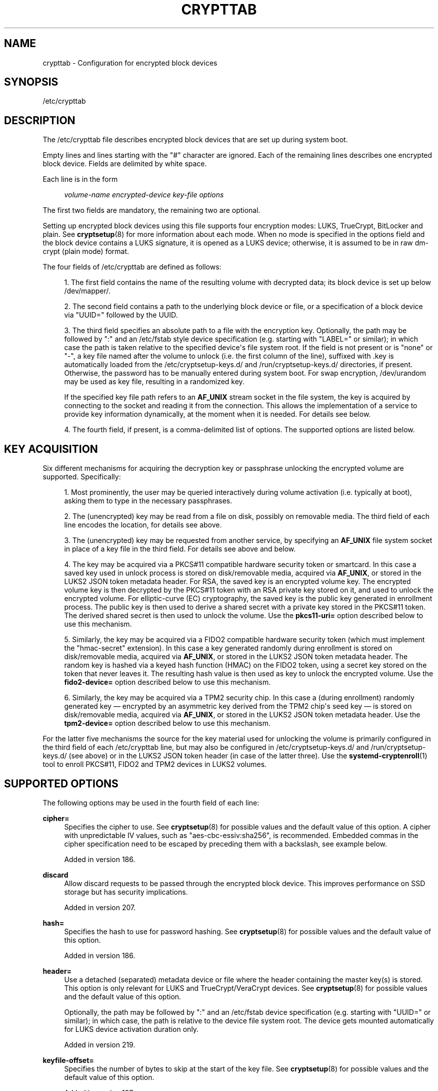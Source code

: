 '\" t
.TH "CRYPTTAB" "5" "" "systemd 256.4" "crypttab"
.\" -----------------------------------------------------------------
.\" * Define some portability stuff
.\" -----------------------------------------------------------------
.\" ~~~~~~~~~~~~~~~~~~~~~~~~~~~~~~~~~~~~~~~~~~~~~~~~~~~~~~~~~~~~~~~~~
.\" http://bugs.debian.org/507673
.\" http://lists.gnu.org/archive/html/groff/2009-02/msg00013.html
.\" ~~~~~~~~~~~~~~~~~~~~~~~~~~~~~~~~~~~~~~~~~~~~~~~~~~~~~~~~~~~~~~~~~
.ie \n(.g .ds Aq \(aq
.el       .ds Aq '
.\" -----------------------------------------------------------------
.\" * set default formatting
.\" -----------------------------------------------------------------
.\" disable hyphenation
.nh
.\" disable justification (adjust text to left margin only)
.ad l
.\" -----------------------------------------------------------------
.\" * MAIN CONTENT STARTS HERE *
.\" -----------------------------------------------------------------
.SH "NAME"
crypttab \- Configuration for encrypted block devices
.SH "SYNOPSIS"
.PP
/etc/crypttab
.SH "DESCRIPTION"
.PP
The
/etc/crypttab
file describes encrypted block devices that are set up during system boot\&.
.PP
Empty lines and lines starting with the
"#"
character are ignored\&. Each of the remaining lines describes one encrypted block device\&. Fields are delimited by white space\&.
.PP
Each line is in the form
.sp
.if n \{\
.RS 4
.\}
.nf
\fIvolume\-name\fR \fIencrypted\-device\fR \fIkey\-file\fR \fIoptions\fR
.fi
.if n \{\
.RE
.\}
.sp
The first two fields are mandatory, the remaining two are optional\&.
.PP
Setting up encrypted block devices using this file supports four encryption modes: LUKS, TrueCrypt, BitLocker and plain\&. See
\fBcryptsetup\fR(8)
for more information about each mode\&. When no mode is specified in the options field and the block device contains a LUKS signature, it is opened as a LUKS device; otherwise, it is assumed to be in raw dm\-crypt (plain mode) format\&.
.PP
The four fields of
/etc/crypttab
are defined as follows:
.sp
.RS 4
.ie n \{\
\h'-04' 1.\h'+01'\c
.\}
.el \{\
.sp -1
.IP "  1." 4.2
.\}
The first field contains the name of the resulting volume with decrypted data; its block device is set up below
/dev/mapper/\&.
.RE
.sp
.RS 4
.ie n \{\
\h'-04' 2.\h'+01'\c
.\}
.el \{\
.sp -1
.IP "  2." 4.2
.\}
The second field contains a path to the underlying block device or file, or a specification of a block device via
"UUID="
followed by the UUID\&.
.RE
.sp
.RS 4
.ie n \{\
\h'-04' 3.\h'+01'\c
.\}
.el \{\
.sp -1
.IP "  3." 4.2
.\}
The third field specifies an absolute path to a file with the encryption key\&. Optionally, the path may be followed by
":"
and an
/etc/fstab
style device specification (e\&.g\&. starting with
"LABEL="
or similar); in which case the path is taken relative to the specified device\*(Aqs file system root\&. If the field is not present or is
"none"
or
"\-", a key file named after the volume to unlock (i\&.e\&. the first column of the line), suffixed with
\&.key
is automatically loaded from the
/etc/cryptsetup\-keys\&.d/
and
/run/cryptsetup\-keys\&.d/
directories, if present\&. Otherwise, the password has to be manually entered during system boot\&. For swap encryption,
/dev/urandom
may be used as key file, resulting in a randomized key\&.
.sp
If the specified key file path refers to an
\fBAF_UNIX\fR
stream socket in the file system, the key is acquired by connecting to the socket and reading it from the connection\&. This allows the implementation of a service to provide key information dynamically, at the moment when it is needed\&. For details see below\&.
.RE
.sp
.RS 4
.ie n \{\
\h'-04' 4.\h'+01'\c
.\}
.el \{\
.sp -1
.IP "  4." 4.2
.\}
The fourth field, if present, is a comma\-delimited list of options\&. The supported options are listed below\&.
.RE
.SH "KEY ACQUISITION"
.PP
Six different mechanisms for acquiring the decryption key or passphrase unlocking the encrypted volume are supported\&. Specifically:
.sp
.RS 4
.ie n \{\
\h'-04' 1.\h'+01'\c
.\}
.el \{\
.sp -1
.IP "  1." 4.2
.\}
Most prominently, the user may be queried interactively during volume activation (i\&.e\&. typically at boot), asking them to type in the necessary passphrases\&.
.RE
.sp
.RS 4
.ie n \{\
\h'-04' 2.\h'+01'\c
.\}
.el \{\
.sp -1
.IP "  2." 4.2
.\}
The (unencrypted) key may be read from a file on disk, possibly on removable media\&. The third field of each line encodes the location, for details see above\&.
.RE
.sp
.RS 4
.ie n \{\
\h'-04' 3.\h'+01'\c
.\}
.el \{\
.sp -1
.IP "  3." 4.2
.\}
The (unencrypted) key may be requested from another service, by specifying an
\fBAF_UNIX\fR
file system socket in place of a key file in the third field\&. For details see above and below\&.
.RE
.sp
.RS 4
.ie n \{\
\h'-04' 4.\h'+01'\c
.\}
.el \{\
.sp -1
.IP "  4." 4.2
.\}
The key may be acquired via a PKCS#11 compatible hardware security token or smartcard\&. In this case a saved key used in unlock process is stored on disk/removable media, acquired via
\fBAF_UNIX\fR, or stored in the LUKS2 JSON token metadata header\&. For RSA, the saved key is an encrypted volume key\&. The encrypted volume key is then decrypted by the PKCS#11 token with an RSA private key stored on it, and used to unlock the encrypted volume\&. For elliptic\-curve (EC) cryptography, the saved key is the public key generated in enrollment process\&. The public key is then used to derive a shared secret with a private key stored in the PKCS#11 token\&. The derived shared secret is then used to unlock the volume\&. Use the
\fBpkcs11\-uri=\fR
option described below to use this mechanism\&.
.RE
.sp
.RS 4
.ie n \{\
\h'-04' 5.\h'+01'\c
.\}
.el \{\
.sp -1
.IP "  5." 4.2
.\}
Similarly, the key may be acquired via a FIDO2 compatible hardware security token (which must implement the "hmac\-secret" extension)\&. In this case a key generated randomly during enrollment is stored on disk/removable media, acquired via
\fBAF_UNIX\fR, or stored in the LUKS2 JSON token metadata header\&. The random key is hashed via a keyed hash function (HMAC) on the FIDO2 token, using a secret key stored on the token that never leaves it\&. The resulting hash value is then used as key to unlock the encrypted volume\&. Use the
\fBfido2\-device=\fR
option described below to use this mechanism\&.
.RE
.sp
.RS 4
.ie n \{\
\h'-04' 6.\h'+01'\c
.\}
.el \{\
.sp -1
.IP "  6." 4.2
.\}
Similarly, the key may be acquired via a TPM2 security chip\&. In this case a (during enrollment) randomly generated key \(em encrypted by an asymmetric key derived from the TPM2 chip\*(Aqs seed key \(em is stored on disk/removable media, acquired via
\fBAF_UNIX\fR, or stored in the LUKS2 JSON token metadata header\&. Use the
\fBtpm2\-device=\fR
option described below to use this mechanism\&.
.RE
.PP
For the latter five mechanisms the source for the key material used for unlocking the volume is primarily configured in the third field of each
/etc/crypttab
line, but may also be configured in
/etc/cryptsetup\-keys\&.d/
and
/run/cryptsetup\-keys\&.d/
(see above) or in the LUKS2 JSON token header (in case of the latter three)\&. Use the
\fBsystemd-cryptenroll\fR(1)
tool to enroll PKCS#11, FIDO2 and TPM2 devices in LUKS2 volumes\&.
.SH "SUPPORTED OPTIONS"
.PP
The following options may be used in the fourth field of each line:
.PP
\fBcipher=\fR
.RS 4
Specifies the cipher to use\&. See
\fBcryptsetup\fR(8)
for possible values and the default value of this option\&. A cipher with unpredictable IV values, such as
"aes\-cbc\-essiv:sha256", is recommended\&. Embedded commas in the cipher specification need to be escaped by preceding them with a backslash, see example below\&.
.sp
Added in version 186\&.
.RE
.PP
\fBdiscard\fR
.RS 4
Allow discard requests to be passed through the encrypted block device\&. This improves performance on SSD storage but has security implications\&.
.sp
Added in version 207\&.
.RE
.PP
\fBhash=\fR
.RS 4
Specifies the hash to use for password hashing\&. See
\fBcryptsetup\fR(8)
for possible values and the default value of this option\&.
.sp
Added in version 186\&.
.RE
.PP
\fBheader=\fR
.RS 4
Use a detached (separated) metadata device or file where the header containing the master key(s) is stored\&. This option is only relevant for LUKS and TrueCrypt/VeraCrypt devices\&. See
\fBcryptsetup\fR(8)
for possible values and the default value of this option\&.
.sp
Optionally, the path may be followed by
":"
and an
/etc/fstab
device specification (e\&.g\&. starting with
"UUID="
or similar); in which case, the path is relative to the device file system root\&. The device gets mounted automatically for LUKS device activation duration only\&.
.sp
Added in version 219\&.
.RE
.PP
\fBkeyfile\-offset=\fR
.RS 4
Specifies the number of bytes to skip at the start of the key file\&. See
\fBcryptsetup\fR(8)
for possible values and the default value of this option\&.
.sp
Added in version 187\&.
.RE
.PP
\fBkeyfile\-size=\fR
.RS 4
Specifies the maximum number of bytes to read from the key file\&. See
\fBcryptsetup\fR(8)
for possible values and the default value of this option\&. This option is ignored in plain encryption mode, as the key file size is then given by the key size\&.
.sp
Added in version 188\&.
.RE
.PP
\fBkeyfile\-erase\fR
.RS 4
If enabled, the specified key file is erased after the volume is activated or when activation fails\&. This is in particular useful when the key file is only acquired transiently before activation (e\&.g\&. via a file in
/run/, generated by a service running before activation), and shall be removed after use\&. Defaults to off\&.
.sp
Added in version 246\&.
.RE
.PP
\fBkey\-slot=\fR
.RS 4
Specifies the key slot to compare the passphrase or key against\&. If the key slot does not match the given passphrase or key, but another would, the setup of the device will fail regardless\&. This option implies
\fBluks\fR\&. See
\fBcryptsetup\fR(8)
for possible values\&. The default is to try all key slots in sequential order\&.
.sp
Added in version 209\&.
.RE
.PP
\fBkeyfile\-timeout=\fR
.RS 4
Specifies the timeout for the device on which the key file resides or the device used as the key file, and falls back to a password if it could not be accessed\&. See
\fBsystemd-cryptsetup-generator\fR(8)
for key files on external devices\&.
.sp
Added in version 243\&.
.RE
.PP
\fBlink\-volume\-key=\fR
.RS 4
Specifies the kernel keyring and key description (see
\fBkeyrings\fR(7)) where LUKS2 volume key gets linked during device activation\&. The kernel keyring description and key description must be separated by
"::"\&.
.sp
The kernel keyring part can be a string description or a predefined kernel keyring prefixed with
"@"
(e\&.g\&.: to use
"@s"
session or
"@u"
user keyring directly)\&. The type prefix text in the kernel keyring description is not required\&. The specified kernel keyring must already exist at the time of device activation\&.
.sp
The key part is a string description optionally prefixed by a
"%key_type:"\&. If no type is specified, the
"user"
type key is linked by default\&. See
\fBkeyctl\fR(1)
for more information on key descriptions (KEY IDENTIFIERS section)\&.
.sp
Note that the linked volume key is not cleaned up automatically when the device is detached\&.
.sp
Added in version 256\&.
.RE
.PP
\fBluks\fR
.RS 4
Force LUKS mode\&. When this mode is used, the following options are ignored since they are provided by the LUKS header on the device:
\fBcipher=\fR,
\fBhash=\fR,
\fBsize=\fR\&.
.sp
Added in version 186\&.
.RE
.PP
\fBbitlk\fR
.RS 4
Decrypt BitLocker drive\&. Encryption parameters are deduced by cryptsetup from BitLocker header\&.
.sp
Added in version 246\&.
.RE
.PP
\fB_netdev\fR
.RS 4
Marks this cryptsetup device as requiring network\&. It will be started after the network is available, similarly to
\fBsystemd.mount\fR(5)
units marked with
\fB_netdev\fR\&. The service unit to set up this device will be ordered between
remote\-fs\-pre\&.target
and
remote\-cryptsetup\&.target, instead of
cryptsetup\-pre\&.target
and
cryptsetup\&.target\&.
.sp
Hint: if this device is used for a mount point that is specified in
\fBfstab\fR(5), the
\fB_netdev\fR
option should also be used for the mount point\&. Otherwise, a dependency loop might be created where the mount point will be pulled in by
local\-fs\&.target, while the service to configure the network is usually only started
\fIafter\fR
the local file system has been mounted\&.
.sp
Added in version 235\&.
.RE
.PP
\fBnoauto\fR
.RS 4
This device will not be added to
cryptsetup\&.target\&. This means that it will not be automatically unlocked on boot, unless something else pulls it in\&. In particular, if the device is used for a mount point, it\*(Aqll be unlocked automatically during boot, unless the mount point itself is also disabled with
\fBnoauto\fR\&.
.sp
Added in version 186\&.
.RE
.PP
\fBnofail\fR
.RS 4
This device will not be a hard dependency of
cryptsetup\&.target\&. It\*(Aqll still be pulled in and started, but the system will not wait for the device to show up and be unlocked, and boot will not fail if this is unsuccessful\&. Note that other units that depend on the unlocked device may still fail\&. In particular, if the device is used for a mount point, the mount point itself also needs to have the
\fBnofail\fR
option, or the boot will fail if the device is not unlocked successfully\&. If a keyfile and/or a
\fBheader\fR
are specified, the dependencies on their respective directories will also not be fatal, so that umounting said directories will not cause the generated cryptset unit to be deactivated\&.
.sp
Added in version 186\&.
.RE
.PP
\fBoffset=\fR
.RS 4
Start offset in the backend device, in 512\-byte sectors\&. This option is only relevant for plain devices\&.
.sp
Added in version 220\&.
.RE
.PP
\fBplain\fR
.RS 4
Force plain encryption mode\&.
.sp
Added in version 186\&.
.RE
.PP
\fBread\-only\fR, \fBreadonly\fR
.RS 4
Set up the encrypted block device in read\-only mode\&.
.sp
Added in version 186\&.
.RE
.PP
\fBsame\-cpu\-crypt\fR
.RS 4
Perform encryption using the same CPU that IO was submitted on\&. The default is to use an unbound workqueue so that encryption work is automatically balanced between available CPUs\&.
.sp
This requires kernel 4\&.0 or newer\&.
.sp
Added in version 242\&.
.RE
.PP
\fBsubmit\-from\-crypt\-cpus\fR
.RS 4
Disable offloading writes to a separate thread after encryption\&. There are some situations where offloading write requests from the encryption threads to a dedicated thread degrades performance significantly\&. The default is to offload write requests to a dedicated thread because it benefits the CFQ scheduler to have writes submitted using the same context\&.
.sp
This requires kernel 4\&.0 or newer\&.
.sp
Added in version 242\&.
.RE
.PP
\fBno\-read\-workqueue\fR
.RS 4
Bypass dm\-crypt internal workqueue and process read requests synchronously\&. The default is to queue these requests and process them asynchronously\&.
.sp
This requires kernel 5\&.9 or newer\&.
.sp
Added in version 248\&.
.RE
.PP
\fBno\-write\-workqueue\fR
.RS 4
Bypass dm\-crypt internal workqueue and process write requests synchronously\&. The default is to queue these requests and process them asynchronously\&.
.sp
This requires kernel 5\&.9 or newer\&.
.sp
Added in version 248\&.
.RE
.PP
\fBskip=\fR
.RS 4
How many 512\-byte sectors of the encrypted data to skip at the beginning\&. This is different from the
\fBoffset=\fR
option with respect to the sector numbers used in initialization vector (IV) calculation\&. Using
\fBoffset=\fR
will shift the IV calculation by the same negative amount\&. Hence, if
\fBoffset=\fR\fB\fIn\fR\fR
is given, sector
\fIn\fR
will get a sector number of 0 for the IV calculation\&. Using
\fBskip=\fR
causes sector
\fIn\fR
to also be the first sector of the mapped device, but with its number for IV generation being
\fIn\fR\&.
.sp
This option is only relevant for plain devices\&.
.sp
Added in version 220\&.
.RE
.PP
\fBsize=\fR
.RS 4
Specifies the key size in bits\&. See
\fBcryptsetup\fR(8)
for possible values and the default value of this option\&.
.sp
Added in version 186\&.
.RE
.PP
\fBsector\-size=\fR
.RS 4
Specifies the sector size in bytes\&. See
\fBcryptsetup\fR(8)
for possible values and the default value of this option\&.
.sp
Added in version 240\&.
.RE
.PP
\fBswap\fR
.RS 4
The encrypted block device will be used as a swap device, and will be formatted accordingly after setting up the encrypted block device, with
\fBmkswap\fR(8)\&. This option implies
\fBplain\fR\&.
.if n \{\
.sp
.\}
.RS 4
.it 1 an-trap
.nr an-no-space-flag 1
.nr an-break-flag 1
.br
.ps +1
\fBWarning\fR
.ps -1
.br
Using the
\fBswap\fR
option will destroy the contents of the named partition during every boot, so make sure the underlying block device is specified correctly\&.
.sp .5v
.RE
Added in version 186\&.
.RE
.PP
\fBtcrypt\fR
.RS 4
Use TrueCrypt encryption mode\&. When this mode is used, the following options are ignored since they are provided by the TrueCrypt header on the device or do not apply:
\fBcipher=\fR,
\fBhash=\fR,
\fBkeyfile\-offset=\fR,
\fBkeyfile\-size=\fR,
\fBsize=\fR\&.
.sp
When this mode is used, the passphrase is read from the key file given in the third field\&. Only the first line of this file is read, excluding the new line character\&.
.sp
Note that the TrueCrypt format uses both passphrase and key files to derive a password for the volume\&. Therefore, the passphrase and all key files need to be provided\&. Use
\fBtcrypt\-keyfile=\fR
to provide the absolute path to all key files\&. When using an empty passphrase in combination with one or more key files, use
"/dev/null"
as the password file in the third field\&.
.sp
Added in version 206\&.
.RE
.PP
\fBtcrypt\-hidden\fR
.RS 4
Use the hidden TrueCrypt volume\&. This option implies
\fBtcrypt\fR\&.
.sp
This will map the hidden volume that is inside of the volume provided in the second field\&. Please note that there is no protection for the hidden volume if the outer volume is mounted instead\&. See
\fBcryptsetup\fR(8)
for more information on this limitation\&.
.sp
Added in version 206\&.
.RE
.PP
\fBtcrypt\-keyfile=\fR
.RS 4
Specifies the absolute path to a key file to use for a TrueCrypt volume\&. This implies
\fBtcrypt\fR
and can be used more than once to provide several key files\&.
.sp
See the entry for
\fBtcrypt\fR
on the behavior of the passphrase and key files when using TrueCrypt encryption mode\&.
.sp
Added in version 206\&.
.RE
.PP
\fBtcrypt\-system\fR
.RS 4
Use TrueCrypt in system encryption mode\&. This option implies
\fBtcrypt\fR\&.
.sp
Added in version 206\&.
.RE
.PP
\fBtcrypt\-veracrypt\fR
.RS 4
Check for a VeraCrypt volume\&. VeraCrypt is a fork of TrueCrypt that is mostly compatible, but uses different, stronger key derivation algorithms that cannot be detected without this flag\&. Enabling this option could substantially slow down unlocking, because VeraCrypt\*(Aqs key derivation takes much longer than TrueCrypt\*(Aqs\&. This option implies
\fBtcrypt\fR\&.
.sp
Added in version 232\&.
.RE
.PP
\fBveracrypt\-pim=\fR
.RS 4
Specifies a custom Personal Iteration Multiplier (PIM) value, which can range from 0\&.\&.2147468 for standard veracrypt volumes and 0\&.\&.65535 for veracrypt system volumes\&. A value of 0 will imply the VeraCrypt default\&. This option is only effective when
\fBtcrypt\-veracrypt\fR
is set\&.
.sp
Note that VeraCrypt enforces a minimal allowed PIM value depending on the password strength and the hash algorithm used for key derivation, however
\fBveracrypt\-pim=\fR
is not checked against these bounds\&. See
\m[blue]\fBVeracrypt Personal Iterations Multiplier\fR\m[]\&\s-2\u[1]\d\s+2
documentation for more information\&.
.sp
Added in version 254\&.
.RE
.PP
\fBtimeout=\fR
.RS 4
Specifies the timeout for querying for a password\&. If no unit is specified, seconds is used\&. Supported units are s, ms, us, min, h, d\&. A timeout of 0 waits indefinitely (which is the default)\&.
.sp
Added in version 186\&.
.RE
.PP
\fBtmp=\fR
.RS 4
The encrypted block device will be prepared for using it as
/tmp/; it will be formatted using
\fBmkfs\fR(8)\&. Takes a file system type as argument, such as
"ext4",
"xfs"
or
"btrfs"\&. If no argument is specified defaults to
"ext4"\&. This option implies
\fBplain\fR\&.
.if n \{\
.sp
.\}
.RS 4
.it 1 an-trap
.nr an-no-space-flag 1
.nr an-break-flag 1
.br
.ps +1
\fBWarning\fR
.ps -1
.br
Using the
\fBtmp\fR
option will destroy the contents of the named partition during every boot, so make sure the underlying block device is specified correctly\&.
.sp .5v
.RE
Added in version 186\&.
.RE
.PP
\fBtries=\fR
.RS 4
Specifies the maximum number of times the user is queried for a password\&. The default is 3\&. If set to 0, the user is queried for a password indefinitely\&.
.sp
Added in version 186\&.
.RE
.PP
\fBheadless=\fR
.RS 4
Takes a boolean argument, defaults to false\&. If true, never query interactively for the password/PIN\&. Useful for headless systems\&.
.sp
Added in version 249\&.
.RE
.PP
\fBverify\fR
.RS 4
If the encryption password is read from console, it has to be entered twice to prevent typos\&.
.sp
Added in version 186\&.
.RE
.PP
\fBpassword\-echo=yes|no|masked\fR
.RS 4
Controls whether to echo passwords or security token PINs that are read from console\&. Takes a boolean or the special string
"masked"\&. The default is
\fBpassword\-echo=masked\fR\&.
.sp
If enabled, the typed characters are echoed literally\&. If disabled, the typed characters are not echoed in any form, the user will not get feedback on their input\&. If set to
"masked", an asterisk ("*") is echoed for each character typed\&. Regardless of which mode is chosen, if the user hits the tabulator key ("↹") at any time, or the backspace key ("⌫") before any other data has been entered, then echo is turned off\&.
.sp
Added in version 249\&.
.RE
.PP
\fBpkcs11\-uri=\fR
.RS 4
Takes either the special value
"auto"
or an
\m[blue]\fBRFC7512 PKCS#11 URI\fR\m[]\&\s-2\u[2]\d\s+2
pointing to a private key which is used to decrypt the encrypted key specified in the third column of the line\&. This is useful for unlocking encrypted volumes through PKCS#11 compatible security tokens or smartcards\&. See below for an example how to set up this mechanism for unlocking a LUKS2 volume with a YubiKey security token\&.
.sp
If specified as
"auto"
the volume must be of type LUKS2 and must carry PKCS#11 security token metadata in its LUKS2 JSON token section\&. In this mode the URI and the encrypted key are automatically read from the LUKS2 JSON token header\&. Use
\fBsystemd-cryptenroll\fR(1)
as a simple tool for enrolling PKCS#11 security tokens or smartcards in a way compatible with
"auto"\&. In this mode the third column of the line should remain empty (that is, specified as
"\-")\&.
.sp
The specified URI can refer directly to a private key stored on a token or alternatively just to a slot or token, in which case a search for a suitable private key will be performed\&. In this case if multiple suitable objects are found the token is refused\&. The keyfile configured in the third column of the line is used as is (i\&.e\&. in binary form, unprocessed)\&. The resulting decrypted key (for RSA) or derived shared secret (for ECC) is then Base64 encoded before it is used to unlock the LUKS volume\&.
.sp
Use
\fBsystemd\-cryptenroll \-\-pkcs11\-token\-uri=list\fR
to list all suitable PKCS#11 security tokens currently plugged in, along with their URIs\&.
.sp
Note that many newer security tokens that may be used as PKCS#11 security token typically also implement the newer and simpler FIDO2 standard\&. Consider using
\fBfido2\-device=\fR
(described below) to enroll it via FIDO2 instead\&. Note that a security token enrolled via PKCS#11 cannot be used to unlock the volume via FIDO2, unless also enrolled via FIDO2, and vice versa\&.
.sp
Added in version 245\&.
.RE
.PP
\fBfido2\-device=\fR
.RS 4
Takes either the special value
"auto"
or the path to a
"hidraw"
device node (e\&.g\&.
/dev/hidraw1) referring to a FIDO2 security token that implements the
"hmac\-secret"
extension (most current hardware security tokens do)\&. See below for an example how to set up this mechanism for unlocking an encrypted volume with a FIDO2 security token\&.
.sp
If specified as
"auto"
the FIDO2 token device is automatically discovered, as it is plugged in\&.
.sp
FIDO2 volume unlocking requires a client ID hash (CID) to be configured via
\fBfido2\-cid=\fR
(see below) and a key to pass to the security token\*(Aqs HMAC functionality (configured in the line\*(Aqs third column) to operate\&. If not configured and the volume is of type LUKS2, the CID and the key are read from LUKS2 JSON token metadata instead\&. Use
\fBsystemd-cryptenroll\fR(1)
as simple tool for enrolling FIDO2 security tokens, compatible with this automatic mode, which is only available for LUKS2 volumes\&.
.sp
Use
\fBsystemd\-cryptenroll \-\-fido2\-device=list\fR
to list all suitable FIDO2 security tokens currently plugged in, along with their device nodes\&.
.sp
This option implements the following mechanism: the configured key is hashed via they HMAC keyed hash function the FIDO2 device implements, keyed by a secret key embedded on the device\&. The resulting hash value is Base64 encoded and used to unlock the LUKS2 volume\&. As it should not be possible to extract the secret from the hardware token, it should not be possible to retrieve the hashed key given the configured key \(em without possessing the hardware token\&.
.sp
Note that many security tokens that implement FIDO2 also implement PKCS#11, suitable for unlocking volumes via the
\fBpkcs11\-uri=\fR
option described above\&. Typically the newer, simpler FIDO2 standard is preferable\&.
.sp
Added in version 248\&.
.RE
.PP
\fBfido2\-cid=\fR
.RS 4
Takes a Base64 encoded FIDO2 client ID to use for the FIDO2 unlock operation\&. If specified, but
\fBfido2\-device=\fR
is not,
\fBfido2\-device=auto\fR
is implied\&. If
\fBfido2\-device=\fR
is used but
\fBfido2\-cid=\fR
is not, the volume must be of LUKS2 type, and the CID is read from the LUKS2 JSON token header\&. Use
\fBsystemd-cryptenroll\fR(1)
for enrolling a FIDO2 token in the LUKS2 header compatible with this automatic mode\&.
.sp
Added in version 248\&.
.RE
.PP
\fBfido2\-rp=\fR
.RS 4
Takes a string, configuring the FIDO2 Relying Party (rp) for the FIDO2 unlock operation\&. If not specified
"io\&.systemd\&.cryptsetup"
is used, except if the LUKS2 JSON token header contains a different value\&. It should normally not be necessary to override this\&.
.sp
Added in version 248\&.
.RE
.PP
\fBtpm2\-device=\fR
.RS 4
Takes either the special value
"auto"
or the path to a device node (e\&.g\&.
/dev/tpmrm0) referring to a TPM2 security chip\&. See below for an example how to set up this mechanism for unlocking an encrypted volume with a TPM2 chip\&.
.sp
Use
\fBtpm2\-pcrs=\fR
(see below) to configure the set of TPM2 PCRs to bind the volume unlocking to\&. Use
\fBsystemd-cryptenroll\fR(1)
as simple tool for enrolling TPM2 security chips in LUKS2 volumes\&.
.sp
If specified as
"auto"
the TPM2 device is automatically discovered\&. Use
\fBsystemd\-cryptenroll \-\-tpm2\-device=list\fR
to list all suitable TPM2 devices currently available, along with their device nodes\&.
.sp
This option implements the following mechanism: when enrolling a TPM2 device via
\fBsystemd\-cryptenroll\fR
on a LUKS2 volume, a randomized key unlocking the volume is generated on the host and loaded into the TPM2 chip where it is encrypted with an asymmetric "primary" key pair derived from the TPM2\*(Aqs internal "seed" key\&. Neither the seed key nor the primary key are permitted to ever leave the TPM2 chip \(em however, the now encrypted randomized key may\&. It is saved in the LUKS2 volume JSON token header\&. When unlocking the encrypted volume, the primary key pair is generated on the TPM2 chip again (which works as long as the chip\*(Aqs seed key is correctly maintained by the TPM2 chip), which is then used to decrypt (on the TPM2 chip) the encrypted key from the LUKS2 volume JSON token header saved there during enrollment\&. The resulting decrypted key is then used to unlock the volume\&. When the randomized key is encrypted the current values of the selected PCRs (see below) are included in the operation, so that different PCR state results in different encrypted keys and the decrypted key can only be recovered if the same PCR state is reproduced\&.
.sp
Added in version 248\&.
.RE
.PP
\fBtpm2\-pcrs=\fR
.RS 4
Takes a
"+"
separated list of numeric TPM2 PCR (i\&.e\&. "Platform Configuration Register") indexes to bind the TPM2 volume unlocking to\&. This option is only useful when TPM2 enrollment metadata is not available in the LUKS2 JSON token header already, the way
\fBsystemd\-cryptenroll\fR
writes it there\&. If not used (and no metadata in the LUKS2 JSON token header defines it), defaults to a list of a single entry: PCR 7\&. Assign an empty string to encode a policy that binds the key to no PCRs, making the key accessible to local programs regardless of the current PCR state\&.
.sp
Added in version 248\&.
.RE
.PP
\fBtpm2\-pin=\fR
.RS 4
Takes a boolean argument, defaults to
"false"\&. Controls whether TPM2 volume unlocking is bound to a PIN in addition to PCRs\&. Similarly, this option is only useful when TPM2 enrollment metadata is not available\&.
.sp
Added in version 251\&.
.RE
.PP
\fBtpm2\-signature=\fR
.RS 4
Takes an absolute path to a TPM2 PCR JSON signature file, as produced by the
\fBsystemd-measure\fR(1)
tool\&. This permits locking LUKS2 volumes to any PCR values for which a valid signature matching a public key specified at key enrollment time can be provided\&. See
\fBsystemd-cryptenroll\fR(1)
for details on enrolling TPM2 PCR public keys\&. If this option is not specified but it is attempted to unlock a LUKS2 volume with a signed TPM2 PCR enrollment a suitable signature file
tpm2\-pcr\-signature\&.json
is searched for in
/etc/systemd/,
/run/systemd/,
/usr/lib/systemd/
(in this order)\&.
.sp
Added in version 252\&.
.RE
.PP
\fBtpm2\-pcrlock=\fR
.RS 4
Takes an absolute path to a TPM2 pcrlock policy file, as produced by the
\fBsystemd-pcrlock\fR(1)
tool\&. This permits locking LUKS2 volumes to a local policy of allowed PCR values with variants\&. See
\fBsystemd-cryptenroll\fR(1)
for details on enrolling TPM2 pcrlock policies\&. If this option is not specified but it is attempted to unlock a LUKS2 volume with a TPM2 pcrlock enrollment a suitable signature file
pcrlock\&.json
is searched for in
/run/systemd/
and
/var/lib/systemd/
(in this order)\&.
.sp
Added in version 255\&.
.RE
.PP
\fBtpm2\-measure\-pcr=\fR
.RS 4
Controls whether to measure the volume key of the encrypted volume to a TPM2 PCR\&. If set to "no" (which is the default) no PCR extension is done\&. If set to "yes" the volume key is measured into PCR 15\&. If set to a decimal integer in the range 0\&...23 the volume key is measured into the specified PCR\&. The volume key is measured along with the activated volume name and its UUID\&. This functionality is particularly useful for the encrypted volume backing the root file system, as it then allows later TPM objects to be securely bound to the root file system and hence the specific installation\&.
.sp
Added in version 253\&.
.RE
.PP
\fBtpm2\-measure\-bank=\fR
.RS 4
Selects one or more TPM2 PCR banks to measure the volume key into, as configured with
\fBtpm2\-measure\-pcr=\fR
above\&. Multiple banks may be specified, separated by a colon character\&. If not specified automatically determines available and used banks\&. Expects a message digest name (e\&.g\&.
"sha1",
"sha256", \&...) as argument, to identify the bank\&.
.sp
Added in version 253\&.
.RE
.PP
\fBtoken\-timeout=\fR
.RS 4
Specifies how long to wait at most for configured security devices (i\&.e\&. FIDO2, PKCS#11, TPM2) to show up\&. Takes a time value in seconds (but other time units may be specified too, see
\fBsystemd.time\fR(7)
for supported formats)\&. Defaults to 30s\&. Once the specified timeout elapsed authentication via password is attempted\&. Note that this timeout applies to waiting for the security device to show up \(em it does not apply to the PIN prompt for the device (should one be needed) or similar\&. Pass 0 to turn off the time\-out and wait forever\&.
.sp
Added in version 250\&.
.RE
.PP
\fBtry\-empty\-password=\fR
.RS 4
Takes a boolean argument\&. If enabled, right before asking the user for a password it is first attempted to unlock the volume with an empty password\&. This is useful for systems that are initialized with an encrypted volume with only an empty password set, which shall be replaced with a suitable password during first boot, but after activation\&.
.sp
Added in version 246\&.
.RE
.PP
\fBx\-systemd\&.device\-timeout=\fR
.RS 4
Specifies how long systemd should wait for a block device to show up before giving up on the entry\&. The argument is a time in seconds or explicitly specified units of
"s",
"min",
"h",
"ms"\&.
.sp
Added in version 216\&.
.RE
.PP
\fBx\-initrd\&.attach\fR
.RS 4
Setup this encrypted block device in the initrd, similarly to
\fBsystemd.mount\fR(5)
units marked with
\fBx\-initrd\&.mount\fR\&.
.sp
Although it\*(Aqs not necessary to mark the mount entry for the root file system with
\fBx\-initrd\&.mount\fR,
\fBx\-initrd\&.attach\fR
is still recommended with the encrypted block device containing the root file system as otherwise systemd will attempt to detach the device during the regular system shutdown while it\*(Aqs still in use\&. With this option the device will still be detached but later after the root file system is unmounted\&.
.sp
All other encrypted block devices that contain file systems mounted in the initrd should use this option\&.
.sp
Added in version 245\&.
.RE
.PP
At early boot and when the system manager configuration is reloaded, this file is translated into native systemd units by
\fBsystemd-cryptsetup-generator\fR(8)\&.
.SH "AF_UNIX KEY FILES"
.PP
If the key file path (as specified in the third column of
/etc/crypttab
entries, see above) refers to an
\fBAF_UNIX\fR
stream socket in the file system, the key is acquired by connecting to the socket and reading the key from the connection\&. The connection is made from an
\fBAF_UNIX\fR
socket name in the abstract namespace, see
\fBunix\fR(7)
for details\&. The source socket name is chosen according to the following format:
.sp
.if n \{\
.RS 4
.\}
.nf
\fBNUL\fR \fIRANDOM\fR /cryptsetup/ \fIVOLUME\fR
.fi
.if n \{\
.RE
.\}
.PP
In other words: a
\fBNUL\fR
byte (as required for abstract namespace sockets), followed by a random string (consisting of alphanumeric characters only), followed by the literal string
"/cryptsetup/", followed by the name of the volume to acquire they key for\&. For example, for the volume
"myvol":
.sp
.if n \{\
.RS 4
.\}
.nf
\e0d7067f78d9827418/cryptsetup/myvol
.fi
.if n \{\
.RE
.\}
.PP
Services listening on the
\fBAF_UNIX\fR
stream socket may query the source socket name with
\fBgetpeername\fR(2), and use this to determine which key to send, allowing a single listening socket to serve keys for multiple volumes\&. If the PKCS#11 logic is used (see above), the socket source name is picked in similar fashion, except that the literal string
"/cryptsetup\-pkcs11/"
is used\&. And similarly for FIDO2 ("/cryptsetup\-fido2/") and TPM2 ("/cryptsetup\-tpm2/")\&. A different path component is used so that services providing key material know that the secret key was not requested directly, but instead an encrypted key that will be decrypted via the PKCS#11/FIDO2/TPM2 logic to acquire the final secret key\&.
.SH "EXAMPLES"
.PP
\fBExample\ \&1.\ \&/etc/crypttab example\fR
.PP
Set up four encrypted block devices\&. One using LUKS for normal storage, another one for usage as a swap device and two TrueCrypt volumes\&. For the fourth device, the option string is interpreted as two options
"cipher=xchacha12,aes\-adiantum\-plain64",
"keyfile\-timeout=10s"\&.
.sp
.if n \{\
.RS 4
.\}
.nf
luks       UUID=2505567a\-9e27\-4efe\-a4d5\-15ad146c258b
swap       /dev/sda7       /dev/urandom       swap
truecrypt  /dev/sda2       /etc/container_password  tcrypt
hidden     /mnt/tc_hidden  /dev/null    tcrypt\-hidden,tcrypt\-keyfile=/etc/keyfile
external   /dev/sda3       keyfile:LABEL=keydev keyfile\-timeout=10s,cipher=xchacha12\e,aes\-adiantum\-plain64
.fi
.if n \{\
.RE
.\}
.PP
\fBExample\ \&2.\ \&Yubikey\-based PKCS#11 Volume Unlocking Example\fR
.PP
The PKCS#11 logic allows hooking up any compatible security token that is capable of storing RSA or EC cryptographic keys for unlocking an encrypted volume\&. Here\*(Aqs an example how to set up a Yubikey security token for this purpose on a LUKS2 volume, using
\fBykmap\fR(1)
from the yubikey\-manager project to initialize the token and
\fBsystemd-cryptenroll\fR(1)
to add it in the LUKS2 volume:
.sp
.if n \{\
.RS 4
.\}
.nf
# SPDX\-License\-Identifier: MIT\-0

# Destroy any old key on the Yubikey (careful!)
ykman piv reset

# Generate a new private/public key pair on the device, store the public key in
# \*(Aqpubkey\&.pem\*(Aq\&.
ykman piv generate\-key \-a RSA2048 9d pubkey\&.pem

# Create a self\-signed certificate from this public key, and store it on the
# device\&. The "subject" should be an arbitrary user\-chosen string to identify
# the token with\&.
ykman piv generate\-certificate \-\-subject "Knobelei" 9d pubkey\&.pem

# We don\*(Aqt need the public key anymore, let\*(Aqs remove it\&. Since it is not
# security sensitive we just do a regular "rm" here\&.
rm pubkey\&.pem

# Enroll the freshly initialized security token in the LUKS2 volume\&. Replace
# /dev/sdXn by the partition to use (e\&.g\&. /dev/sda1)\&.
sudo systemd\-cryptenroll \-\-pkcs11\-token\-uri=auto /dev/sdXn

# Test: Let\*(Aqs run systemd\-cryptsetup to test if this all worked\&.
sudo systemd\-cryptsetup attach mytest /dev/sdXn \- pkcs11\-uri=auto

# If that worked, let\*(Aqs now add the same line persistently to /etc/crypttab,
# for the future\&. We don\*(Aqt want to use the (unstable) /dev/sdX name, so let\*(Aqs
# figure out a stable link:
udevadm info \-q \-r symlink /dev/sdXn

# Now add the line using the by\-uuid symlink to /etc/crypttab:
sudo bash \-c \*(Aqecho "mytest /dev/disk/by\-uuid/\&.\&.\&. \- pkcs11\-uri=auto" >>/etc/crypttab\*(Aq

# Depending on your distribution and encryption setup, you may need to manually
# regenerate your initramfs to be able to use a Yubikey / PKCS#11 token to
# unlock the partition during early boot\&.
# More information at https://unix\&.stackexchange\&.com/a/705809\&.
# On Fedora based systems:
sudo dracut \-\-force
# On Debian based systems:
sudo update\-initramfs \-u
.fi
.if n \{\
.RE
.\}
.PP
A few notes on the above:
.sp
.RS 4
.ie n \{\
\h'-04'\(bu\h'+03'\c
.\}
.el \{\
.sp -1
.IP \(bu 2.3
.\}
We use RSA2048, which is the longest key size current Yubikeys support
.RE
.sp
.RS 4
.ie n \{\
\h'-04'\(bu\h'+03'\c
.\}
.el \{\
.sp -1
.IP \(bu 2.3
.\}
We use Yubikey key slot 9d, since that\*(Aqs apparently the keyslot to use for decryption purposes, see
\m[blue]\fBYubico PIV certificate slots\fR\m[]\&\s-2\u[3]\d\s+2\&.
.RE
.PP
\fBExample\ \&3.\ \&FIDO2 Volume Unlocking Example\fR
.PP
The FIDO2 logic allows using any compatible FIDO2 security token that implements the
"hmac\-secret"
extension for unlocking an encrypted volume\&. Here\*(Aqs an example how to set up a FIDO2 security token for this purpose for a LUKS2 volume, using
\fBsystemd-cryptenroll\fR(1):
.sp
.if n \{\
.RS 4
.\}
.nf
# SPDX\-License\-Identifier: MIT\-0

# Enroll the security token in the LUKS2 volume\&. Replace /dev/sdXn by the
# partition to use (e\&.g\&. /dev/sda1)\&.
sudo systemd\-cryptenroll \-\-fido2\-device=auto /dev/sdXn

# Test: Let\*(Aqs run systemd\-cryptsetup to test if this worked\&.
sudo systemd\-cryptsetup attach mytest /dev/sdXn \- fido2\-device=auto

# If that worked, let\*(Aqs now add the same line persistently to /etc/crypttab,
# for the future\&. We don\*(Aqt want to use the (unstable) /dev/sdX name, so let\*(Aqs
# figure out a stable link:
udevadm info \-q \-r symlink /dev/sdXn

# Now add the line using the by\-uuid symlink to /etc/crypttab:
sudo bash \-c \*(Aqecho "mytest /dev/disk/by\-uuid/\&.\&.\&. \- fido2\-device=auto" >>/etc/crypttab\*(Aq

# Depending on your distribution and encryption setup, you may need to manually
# regenerate your initramfs to be able to use a FIDO2 device to unlock the
# partition during early boot\&.
# More information at https://unix\&.stackexchange\&.com/a/705809\&.
# On Fedora based systems:
sudo dracut \-\-force
# On Debian based systems:
sudo update\-initramfs \-u
.fi
.if n \{\
.RE
.\}
.PP
\fBExample\ \&4.\ \&TPM2 Volume Unlocking Example\fR
.PP
The TPM2 logic allows using any TPM2 chip supported by the Linux kernel for unlocking an encrypted volume\&. Here\*(Aqs an example how to set up a TPM2 chip for this purpose for a LUKS2 volume, using
\fBsystemd-cryptenroll\fR(1):
.sp
.if n \{\
.RS 4
.\}
.nf
# SPDX\-License\-Identifier: MIT\-0

# Enroll the TPM2 security chip in the LUKS2 volume, and bind it to PCR 7
# only\&. Replace /dev/sdXn by the partition to use (e\&.g\&. /dev/sda1)\&.
sudo systemd\-cryptenroll \-\-tpm2\-device=auto \-\-tpm2\-pcrs=7 /dev/sdXn

# Test: Let\*(Aqs run systemd\-cryptsetup to test if this worked\&.
sudo systemd\-cryptsetup attach mytest /dev/sdXn \- tpm2\-device=auto

# If that worked, let\*(Aqs now add the same line persistently to /etc/crypttab,
# for the future\&. We don\*(Aqt want to use the (unstable) /dev/sdX name, so let\*(Aqs
# figure out a stable link:
udevadm info \-q \-r symlink /dev/sdXn

# Now add the line using the by\-uuid symlink to /etc/crypttab:
sudo bash \-c \*(Aqecho "mytest /dev/disk/by\-uuid/\&.\&.\&. \- tpm2\-device=auto" >>/etc/crypttab\*(Aq

# And now let\*(Aqs check that automatic unlocking works:
sudo systemd\-cryptsetup detach mytest
sudo systemctl daemon\-reload
sudo systemctl start cryptsetup\&.target
systemctl is\-active systemd\-cryptsetup@mytest\&.service

# Once we have the device which will be unlocked automatically, we can use it\&.
# Usually we would create a file system and add it to /etc/fstab:
sudo mkfs\&.ext4 /dev/mapper/mytest
# This prints a \*(AqFilesystem UUID\*(Aq, which we can use as a stable name:
sudo bash \-c \*(Aqecho "/dev/disk/by\-uuid/\&.\&.\&. /var/mytest ext4 defaults,x\-systemd\&.mkdir 0 2" >>/etc/fstab\*(Aq
# And now let\*(Aqs check that the mounting works:
sudo systemctl daemon\-reload
sudo systemctl start /var/mytest
systemctl status /var/mytest

# Depending on your distribution and encryption setup, you may need to manually
# regenerate your initramfs to be able to use a TPM2 security chip to unlock
# the partition during early boot\&.
# More information at https://unix\&.stackexchange\&.com/a/705809\&.
# On Fedora based systems:
sudo dracut \-\-force
# On Debian based systems:
sudo update\-initramfs \-u
.fi
.if n \{\
.RE
.\}
.SH "SEE ALSO"
.PP
\fBsystemd\fR(1), \fBsystemd-cryptsetup@.service\fR(8), \fBsystemd-cryptsetup-generator\fR(8), \fBsystemd-cryptenroll\fR(1), \fBfstab\fR(5), \fBcryptsetup\fR(8), \fBmkswap\fR(8), \fBmke2fs\fR(8)
.SH "NOTES"
.IP " 1." 4
Veracrypt Personal Iterations Multiplier
.RS 4
\%https://www.veracrypt.fr/en/Personal%20Iterations%20Multiplier%20%28PIM%29.html
.RE
.IP " 2." 4
RFC7512 PKCS#11 URI
.RS 4
\%https://tools.ietf.org/html/rfc7512
.RE
.IP " 3." 4
Yubico PIV certificate slots
.RS 4
\%https://developers.yubico.com/PIV/Introduction/Certificate_slots.html
.RE
